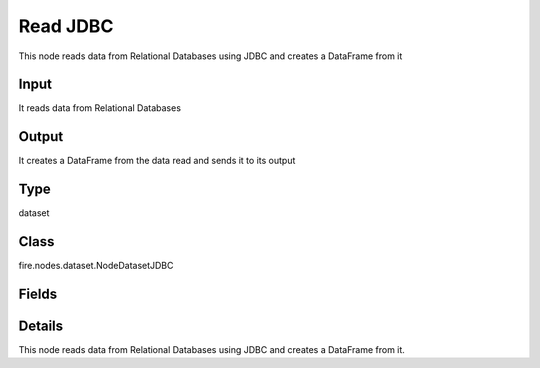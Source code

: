 Read JDBC
=========== 

This node reads data from Relational Databases using JDBC and creates a DataFrame from it

Input
--------------
It reads data from Relational Databases

Output
--------------
It creates a DataFrame from the data read and sends it to its output

Type
--------- 

dataset

Class
--------- 

fire.nodes.dataset.NodeDatasetJDBC

Fields
--------- 

.. list-table::
      :widths: 10 5 10
      :header-rows: 1

      * - Name
        - Title
        - Description
      * - url
        - URL
        - The JDBC URL to connect to
      * - user
        - User
        - User for connecting to the DB
      * - password
        - Password
        - Password for connecting to the DB
      * - dbtable
        - DB Table
        - The JDBC table that should be read. Note that anything that is valid in a FROM clause of a SQL query can be used. For example, instead of a full table you could also use a subquery in parentheses.
      * - driver
        - Driver
        - The class name of the JDBC driver needed to connect to this URL
      * - performance
        - Performance
      * - partitionColumn
        - PartitionColumn
        - PartitionColumn must be a numeric, date, or timestamp column from the table
      * - lowerBound
        - LowerBound
        -  lowerBound and upperBound are just used to decide the partition stride, not for filtering the rows in table. So all rows in the table will be partitioned and returned. This option applies only to reading.
      * - upperBound
        - UpperBound
        -  lowerBound and upperBound are just used to decide the partition stride, not for filtering the rows in table. So all rows in the table will be partitioned and returned. This option applies only to reading.
      * - numPartitions
        - NumPartitions
        - The maximum number of partitions that can be used for parallelism in table reading
      * - fetchsize
        - FetchSize
        - The JDBC fetch size, which determines how many rows to fetch per round trip.
      * - schema
        - Schema
      * - outputColNames
        - Column Names of the Table
        - Output Columns Names of the Table
      * - outputColTypes
        - Column Types of the Table
        - Output Column Types of the Table
      * - outputColFormats
        - Column Formats
        - Output Column Formats


Details
-------


This node reads data from Relational Databases using JDBC and creates a DataFrame from it.


